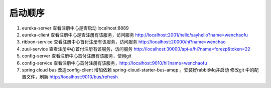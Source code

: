 启动顺序
====================


1. eureka-server  查看注册中心是否启动 localhost:8889
#. eureka-client  查看注册中心是否注册有该服务，访问服务 http://localhost:2001/hello/sayhello?name=wenchaofu
#. ribbon-service 查看注册中心首付注册有该服务，访问服务 http://localhost:20000/hi?name=wenchao
#. zuul-service   查看注册中心首付注册有该服务，访问服务 http://localhost:30000/api-a/hi?name=forezp&token=22
#. config-server  查看注册中心首付注册有该服务，使用git
#. config-service 查看注册中心首付注册有该服务，http://localhost:9010/hi?name=wenchaofu
#. spring cloud bus 改造config-client 增加依赖 spring-cloud-starter-bus-amqp 。安装好rabbitMq并启动
   修改git 中的配置文件，刷新 http://localhost:9010/bus/refresh